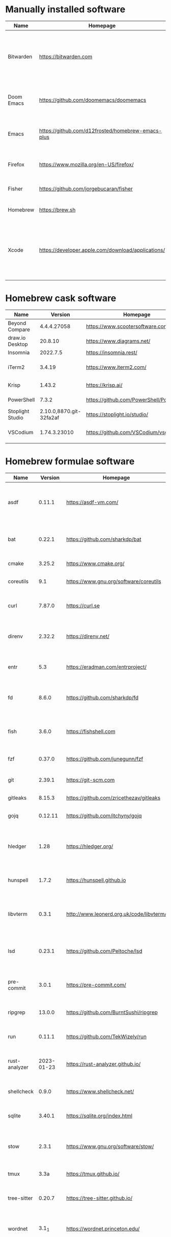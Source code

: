 #+AUTHOR: Eddie Groves
#+EXPORT_EXCLUDE_TAGS: noexport
#+PROPERTY: header-args:fish :eval no-export

* Tasks :noexport:
- [X] Fish mode for Emacs
- [X] Dictionary backend for Doom Emacs lookup
- [X] Tab to complete in fish shell
- [X] VI Mode in Fish Shell
- [ ] Syntax checking in Emacs
- [ ] Formatting in Emacs
- [X] JQ mode
- [ ] JQ FZF
- [ ] Emacs syntax for =Runfile=
- [-] Rust
  - [X] rustup
  - [X] Rust LSP =rust-analyzer=
  - [X] (rust +lsp) in Doom Emacs init.el
  - [ ] Hello Weather - rust-weather
    - [ ] Cargo, how to use and install dependencies
    - [ ] https://github.com/seanmonstar/reqwest

* Manually installed software

| Name       | Homepage                                           | Description                                                                        | Where      | Updates       |
|------------+----------------------------------------------------+------------------------------------------------------------------------------------+------------+---------------|
| Bitwarden  | https://bitwarden.com                              | Open-source password management service that stores sensitive information.         | App Store  | Automatic     |
| Doom Emacs | https://github.com/doomemacs/doomemacs             | Doom is a configuration framework for GNU Emacs.                                   | git clone  | doom upgrade  |
| Emacs      | https://github.com/d12frosted/homebrew-emacs-plus  | The extensible, customizable GNU text editor.                                      | ./emacs.sh | ./emacs.sh    |
| Firefox    | [[https://www.mozilla.org/en-US/firefox/]]             | Web browser developed by the Mozilla.                                              | Download   | Automatic     |
| Fisher     | https://github.com/jorgebucaran/fisher             | Plugin manager for Fish.                                                           | curl       | fisher update |
| Homebrew   | https://brew.sh                                    | Package manager for MacOS.                                                         | curl       | brew update   |
| Xcode      | https://developer.apple.com/download/applications/ | Xcode includes everything you need to create amazing apps for all Apple platforms. | Download   | Download      |

* Homebrew cask software

#+begin_src bash :colnames '(Name Version Homepage Description) :exports results
declare -a packages=$(rg --no-line-number --only-matching --replace '$1' '^brew install --cask --quiet ([\w-]+)' casks.sh)
for package in $packages
do
  brew info --json=v2 --cask $package | gojq --raw-output '.casks[0] | [ .name[0], .installed, .homepage, .desc ] | @csv'
done
#+end_src

#+RESULTS:
| Name             |                 Version | Homepage                                 | Description                                                        |
|------------------+-------------------------+------------------------------------------+--------------------------------------------------------------------|
| Beyond Compare   |             4.4.4.27058 | https://www.scootersoftware.com/         | Compare files and folders                                          |
| draw.io Desktop  |                 20.8.10 | https://www.diagrams.net/                | Draw.io is free online diagram software                            |
| Insomnia         |                2022.7.5 | https://insomnia.rest/                   | HTTP and GraphQL Client                                            |
| iTerm2           |                  3.4.19 | https://www.iterm2.com/                  | Terminal emulator as alternative to Apple's Terminal app           |
| Krisp            |                  1.43.2 | https://krisp.ai/                        | Sound clear in online meetings                                     |
| PowerShell       |                   7.3.2 | https://github.com/PowerShell/PowerShell | Command-line shell and scripting language                          |
| Stoplight Studio | 2.10.0,8870.git-32fa2af | https://stoplight.io/studio/             | Editor for designing and documenting APIs                          |
| VSCodium         |            1.74.3.23010 | https://github.com/VSCodium/vscodium     | Binary releases of VS Code without MS branding/telemetry/licensing |

* Homebrew formulae software

#+begin_src bash :colnames '(Name Version Homepage Description) :exports results
declare -a packages=$(rg --no-line-number --only-matching --replace '$1' '^brew install --formulae --quiet ([\w-]+)$' formulae.sh)
for package in $packages
do
  brew info --json=v2 --formulae $package | gojq --raw-output '.formulae[0] | [ .name, .installed[0].version, .homepage, .desc ] | @csv'
done
#+end_src

#+RESULTS:
| Name          |    Version | Homepage                                 | Description                                                              |
|---------------+------------+------------------------------------------+--------------------------------------------------------------------------|
| asdf          |     0.11.1 | https://asdf-vm.com/                     | Extendable version manager with support for Ruby, Node.js, Erlang & more |
| bat           |     0.22.1 | https://github.com/sharkdp/bat           | Clone of cat(1) with syntax highlighting and Git integration             |
| cmake         |     3.25.2 | https://www.cmake.org/                   | Cross-platform make                                                      |
| coreutils     |        9.1 | https://www.gnu.org/software/coreutils   | GNU File, Shell, and Text utilities                                      |
| curl          |     7.87.0 | https://curl.se                          | Get a file from an HTTP, HTTPS or FTP server                             |
| direnv        |     2.32.2 | https://direnv.net/                      | Load/unload environment variables based on $PWD                          |
| entr          |        5.3 | https://eradman.com/entrproject/         | Run arbitrary commands when files change                                 |
| fd            |      8.6.0 | https://github.com/sharkdp/fd            | Simple, fast and user-friendly alternative to find                       |
| fish          |      3.6.0 | https://fishshell.com                    | User-friendly command-line shell for UNIX-like operating systems         |
| fzf           |     0.37.0 | https://github.com/junegunn/fzf          | Command-line fuzzy finder written in Go                                  |
| git           |     2.39.1 | https://git-scm.com                      | Distributed revision control system                                      |
| gitleaks      |     8.15.3 | https://github.com/zricethezav/gitleaks  | Audit git repos for secrets                                              |
| gojq          |    0.12.11 | https://github.com/itchyny/gojq          | Pure Go implementation of jq                                             |
| hledger       |       1.28 | https://hledger.org/                     | Easy plain text accounting with command-line, terminal and web UIs       |
| hunspell      |      1.7.2 | https://hunspell.github.io               | Spell checker and morphological analyzer                                 |
| libvterm      |      0.3.1 | http://www.leonerd.org.uk/code/libvterm/ | C99 library which implements a VT220 or xterm terminal emulator          |
| lsd           |     0.23.1 | https://github.com/Peltoche/lsd          | Clone of ls with colorful output, file type icons, and more              |
| pre-commit    |      3.0.1 | https://pre-commit.com/                  | Framework for managing multi-language pre-commit hooks                   |
| ripgrep       |     13.0.0 | https://github.com/BurntSushi/ripgrep    | Search tool like grep and The Silver Searcher                            |
| run           |     0.11.1 | https://github.com/TekWizely/run         | Easily manage and invoke small scripts and wrappers                      |
| rust-analyzer | 2023-01-23 | https://rust-analyzer.github.io/         | Experimental Rust compiler front-end for IDEs                            |
| shellcheck    |      0.9.0 | https://www.shellcheck.net/              | Static analysis and lint tool, for (ba)sh scripts                        |
| sqlite        |     3.40.1 | https://sqlite.org/index.html            | Command-line interface for SQLite                                        |
| stow          |      2.3.1 | https://www.gnu.org/software/stow/       | Organize software neatly under a single directory tree (e.g. /usr/local) |
| tmux          |       3.3a | https://tmux.github.io/                  | Terminal multiplexer                                                     |
| tree-sitter   |     0.20.7 | https://tree-sitter.github.io/           | Parser generator tool and incremental parsing library                    |
| wordnet       |      3.1_1 | https://wordnet.princeton.edu/           | Lexical database for the English language                                |
| yt-dlp        |   2023.1.6 | https://github.com/yt-dlp/yt-dlp         | Fork of youtube-dl with additional features and fixes                    |
| zoxide        |      0.9.0 | https://github.com/ajeetdsouza/zoxide    | Shell extension to navigate your filesystem faster                       |

* npm installed software

#+begin_src bash :colnames '(Name Version Homepage Description) :exports results
declare -a packages=$(rg --no-line-number --only-matching --replace '$1' '^npm install --global ([\w-]+)$' npm.sh)
for package in $packages
do
    installed_version=$(npm ls $package --global --depth=0 --json | gojq --raw-output --arg package $package '.dependencies.[$package].version')
    npm view --json $package | gojq --raw-output --arg installed_version $installed_version '[ .name, $installed_version, .homepage, .description ] | @csv'
done
#+end_src

#+RESULTS:
| Name                         | Version | Homepage                                                       | Description                                                                                         |
|------------------------------+---------+----------------------------------------------------------------+-----------------------------------------------------------------------------------------------------|
| bash-language-server         |   4.5.1 | https://github.com/bash-lsp/bash-language-server#readme        | A language server for Bash                                                                          |
| prettier                     |   2.8.3 | https://prettier.io                                            | Prettier is an opinionated code formatter                                                           |
| pyright                      | 1.1.290 | https://github.com/Microsoft/pyright#readme                    | Type checker for the Python language                                                                |
| typescript                   |   4.9.4 | https://www.typescriptlang.org/                                | TypeScript is a language for application scale JavaScript development                               |
| typescript-language-server   |   3.0.2 |                                                                | Language Server Protocol (LSP) implementation for TypeScript using tsserver                         |
| vscode-langservers-extracted |   4.5.0 | https://github.com/hrsh7th/vscode-langservers-extracted#readme | HTML/CSS/JSON/ESLint language servers extracted from [vscode](https://github.com/Microsoft/vscode). |
| yaml-language-server         |  1.11.0 |                                                                | YAML language server                                                                                |

* pip installed software

#+begin_src bash :colnames '(Name Version Homepage Description) :exports results
pip inspect | gojq --raw-output '.installed.[] | select(.requested) | select(.metadata.name | IN("pip", "setuptools", "wheel") | not) | .metadata | [ .name, .version, (.project_url[] | select(contains("Homepage"))).[10:], .summary ] | @csv'
#+end_src

#+RESULTS:
| Name  | Version | Homepage                     | Description                        |
|-------+---------+------------------------------+------------------------------------|
| black | 22.12.0 | https://github.com/psf/black | The uncompromising code formatter. |
